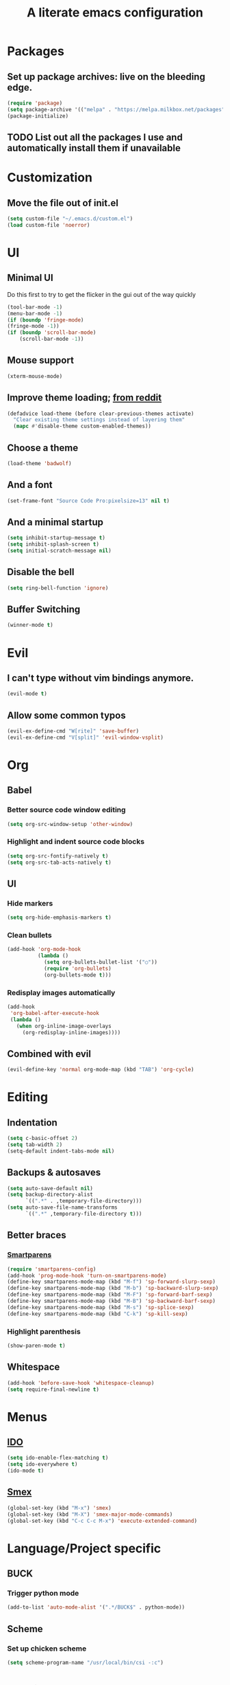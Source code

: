 #+TITLE: A literate emacs configuration

* Packages
** Set up package archives: live on the bleeding edge.
   #+BEGIN_SRC emacs-lisp
     (require 'package)
     (setq package-archive '(("melpa" . "https://melpa.milkbox.net/packages")))
     (package-initialize)
   #+END_SRC
** TODO List out all the packages I use and automatically install them if unavailable

* Customization
** Move the file out of init.el
   #+BEGIN_SRC emacs-lisp
     (setq custom-file "~/.emacs.d/custom.el")
     (load custom-file 'noerror)
   #+END_SRC

* UI
** Minimal UI
   Do this first to try to get the flicker in the gui out of the way quickly
   #+BEGIN_SRC emacs-lisp
     (tool-bar-mode -1)
     (menu-bar-mode -1)
     (if (boundp 'fringe-mode)
     (fringe-mode -1))
     (if (boundp 'scroll-bar-mode)
         (scroll-bar-mode -1))
   #+END_SRC
** Mouse support
   #+BEGIN_SRC emacs-lisp
     (xterm-mouse-mode)
   #+END_SRC
** Improve theme loading; [[https://www.reddit.com/r/emacs/comments/4mzynd/what_emacs_theme_are_you_currently_using/d43c5cw][from reddit]]
    #+BEGIN_SRC emacs-lisp
      (defadvice load-theme (before clear-previous-themes activate)
        "Clear existing theme settings instead of layering them"
        (mapc #'disable-theme custom-enabled-themes))
    #+END_SRC
** Choose a theme
   #+BEGIN_SRC emacs-lisp
     (load-theme 'badwolf)
   #+END_SRC
** And a font
   #+BEGIN_SRC emacs-lisp
     (set-frame-font "Source Code Pro:pixelsize=13" nil t)
   #+END_SRC
** And a minimal startup
   #+BEGIN_SRC emacs-lisp
     (setq inhibit-startup-message t)
     (setq inhibit-splash-screen t)
     (setq initial-scratch-message nil)
   #+END_SRC
** Disable the bell
   #+BEGIN_SRC emacs-lisp
     (setq ring-bell-function 'ignore)
   #+END_SRC
** Buffer Switching
   #+BEGIN_SRC emacs-lisp
     (winner-mode t)
   #+END_SRC

* Evil
** I can't type without vim bindings anymore.
   #+BEGIN_SRC emacs-lisp
     (evil-mode t)
   #+END_SRC
** Allow some common typos
   #+BEGIN_SRC emacs-lisp
     (evil-ex-define-cmd "W[rite]" 'save-buffer)
     (evil-ex-define-cmd "V[split]" 'evil-window-vsplit)
   #+END_SRC

* Org
** Babel
*** Better source code window editing
    #+BEGIN_SRC emacs-lisp
      (setq org-src-window-setup 'other-window)
    #+END_SRC
*** Highlight and indent source code blocks
    #+BEGIN_SRC emacs-lisp
      (setq org-src-fontify-natively t)
      (setq org-src-tab-acts-natively t)
    #+END_SRC
** UI
*** Hide markers
    #+BEGIN_SRC emacs-lisp
      (setq org-hide-emphasis-markers t)
    #+END_SRC
*** Clean bullets
    #+BEGIN_SRC emacs-lisp
      (add-hook 'org-mode-hook
                (lambda ()
                  (setq org-bullets-bullet-list '("○"))
                  (require 'org-bullets)
                  (org-bullets-mode t)))
    #+END_SRC
*** Redisplay images automatically
    #+BEGIN_SRC emacs-lisp
      (add-hook
       'org-babel-after-execute-hook
       (lambda ()
         (when org-inline-image-overlays
           (org-redisplay-inline-images))))
    #+END_SRC
** Combined with evil
   #+BEGIN_SRC emacs-lisp
     (evil-define-key 'normal org-mode-map (kbd "TAB") 'org-cycle)
   #+END_SRC
* Editing
** Indentation
   #+BEGIN_SRC emacs-lisp
     (setq c-basic-offset 2)
     (setq tab-width 2)
     (setq-default indent-tabs-mode nil)
   #+END_SRC
** Backups & autosaves
   #+BEGIN_SRC emacs-lisp
     (setq auto-save-default nil)
     (setq backup-directory-alist
           `((".*" . ,temporary-file-directory)))
     (setq auto-save-file-name-transforms
           `((".*" ,temporary-file-directory t)))
   #+END_SRC
** Better braces
*** [[https://github.com/Fuco1/smartparens][Smartparens]]
    #+BEGIN_SRC emacs-lisp
      (require 'smartparens-config)
      (add-hook 'prog-mode-hook 'turn-on-smartparens-mode)
      (define-key smartparens-mode-map (kbd "M-f") 'sp-forward-slurp-sexp)
      (define-key smartparens-mode-map (kbd "M-b") 'sp-backward-slurp-sexp)
      (define-key smartparens-mode-map (kbd "M-F") 'sp-forward-barf-sexp)
      (define-key smartparens-mode-map (kbd "M-B") 'sp-backward-barf-sexp)
      (define-key smartparens-mode-map (kbd "M-s") 'sp-splice-sexp)
      (define-key smartparens-mode-map (kbd "C-k") 'sp-kill-sexp)
    #+END_SRC
*** Highlight parenthesis
    #+BEGIN_SRC emacs-lisp
      (show-paren-mode t)
    #+END_SRC
** Whitespace
   #+BEGIN_SRC emacs-lisp
     (add-hook 'before-save-hook 'whitespace-cleanup)
     (setq require-final-newline t)
   #+END_SRC

* Menus
** [[https://www.emacswiki.org/emacs/InteractivelyDoThings][IDO]]
   #+BEGIN_SRC emacs-lisp
     (setq ido-enable-flex-matching t)
     (setq ido-everywhere t)
     (ido-mode t)
   #+END_SRC
** [[https://www.emacswiki.org/emacs/Smex][Smex]]
   #+BEGIN_SRC emacs-lisp
     (global-set-key (kbd "M-x") 'smex)
     (global-set-key (kbd "M-X") 'smex-major-mode-commands)
     (global-set-key (kbd "C-c C-c M-x") 'execute-extended-command)
   #+END_SRC

* Language/Project specific
** BUCK
*** Trigger python mode
    #+BEGIN_SRC emacs-lisp
      (add-to-list 'auto-mode-alist '(".*/BUCK$" . python-mode))
    #+END_SRC
** Scheme
*** Set up chicken scheme
    #+BEGIN_SRC emacs-lisp
      (setq scheme-program-name "/usr/local/bin/csi -:c")
    #+END_SRC

* Version Control
** Disable by default
   #+BEGIN_SRC emacs-lisp
     (setq vc-handled-backends ())
   #+END_SRC
** Customize Monky, for when it's loaded
*** Use command server for speed
    #+BEGIN_SRC emacs-lisp
      (setq monky-process-type 'cmdserver)
    #+END_SRC
*** And add support for a nicer log file
    #+BEGIN_SRC emacs-lisp
      (defun hg-file-history ()
        (interactive)
        (require 'monky)
        (monky-run-hg-async
         "log"
         "--template"
         "\n{rev}) {date|shortdate}/{author|user}\n{desc|fill68}\n↘\n"
         buffer-file-name))
    #+END_SRC
* Browsing
** Default to w3m
   #+BEGIN_SRC emacs-lisp
     (setq browse-url-browser-function 'w3m-browse-url)
   #+END_SRC
** Enable cookies
   #+BEGIN_SRC emacs-lisp
     (setq w3m-use-cookies t)
   #+END_SRC

